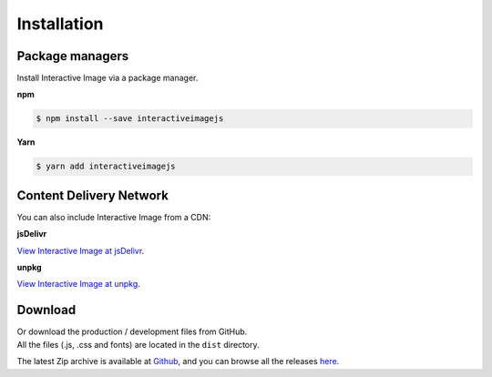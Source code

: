Installation
------------

Package managers
~~~~~~~~~~~~~~~~

Install Interactive Image via a package manager.

**npm**

.. code:: sh

   $ npm install --save interactiveimagejs

**Yarn**

.. code:: sh

   $ yarn add interactiveimagejs


Content Delivery Network
~~~~~~~~~~~~~~~~~~~~~~~~

You can also include Interactive Image from a CDN:

**jsDelivr**

`View Interactive Image at jsDelivr <https://www.jsdelivr.com/package/npm/interactiveimagejs>`_.

**unpkg**

`View Interactive Image at unpkg <https://unpkg.com/interactiveimagejs>`_.

Download
~~~~~~~~

| Or download the production / development files from GitHub.
| All the files (.js, .css and fonts) are located in the ``dist`` directory.

The latest Zip archive is available at `Github <https://github.com/jpchateau/Interactive-Image/archive/master.zip>`_,
and you can browse all the releases `here <https://github.com/jpchateau/Interactive-Image/releases>`_.